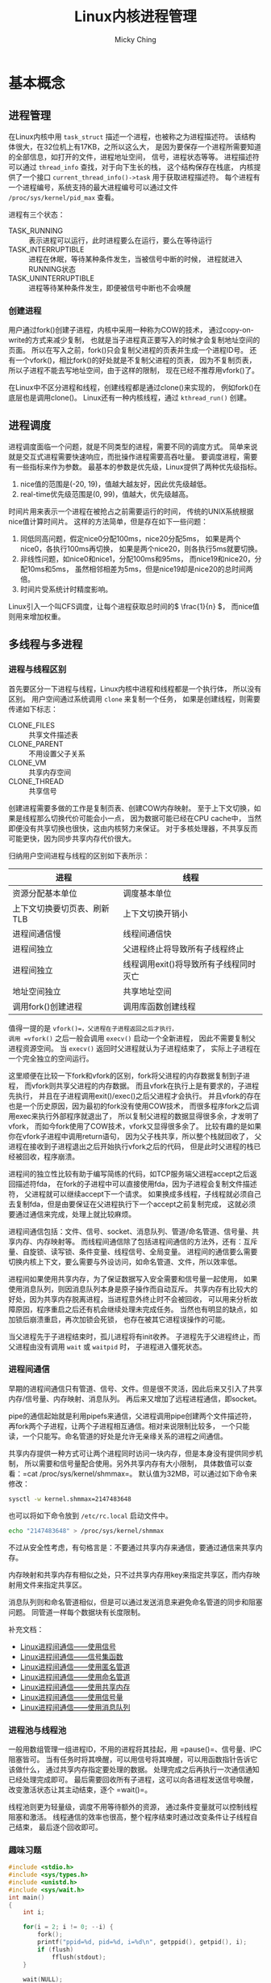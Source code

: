 #+TITLE: Linux内核进程管理
#+AUTHOR: Micky Ching
#+OPTIONS: H:4 ^:nil
#+LATEX_CLASS: latex-doc
#+PAGE_TAGS: linux kernel process

* 基本概念
** 进程管理
#+HTML: <!--abstract-begin-->

在Linux内核中用 =task_struct= 描述一个进程，也被称之为进程描述符。
该结构体很大，在32位机上有17KB，之所以这么大，
是因为要保存一个进程所需要知道的全部信息，如打开的文件，进程地址空间，
信号，进程状态等等。
进程描述符可以通过 =thread_info= 查找，对于向下生长的栈，
这个结构保存在栈底，
内核提供了一个接口 =current_thread_info()->task= 用于获取进程描述符。
每个进程有一个进程编号，系统支持的最大进程编号可以通过文件
=/proc/sys/kernel/pid_max= 查看。

#+HTML: <!--abstract-end-->

进程有三个状态：
- TASK_RUNNING :: 表示进程可以运行，此时进程要么在运行，要么在等待运行
- TASK_INTERRUPTIBLE :: 进程在休眠，等待某种条件发生，当被信号中断的时候，
     进程就进入RUNNING状态
- TASK_UNINTERRUPTIBLE :: 进程等待某种条件发生，即便被信号中断也不会唤醒

*** 创建进程
用户通过fork()创建子进程，内核中采用一种称为COW的技术，
通过copy-on-write的方式来减少复制，
也就是当子进程真正要写入的时候才会复制地址空间的页面。
所以在写入之前，fork()只会复制父进程的页表并生成一个进程ID号。
还有一个vfork()，相比fork()的好处就是不复制父进程的页表，
因为不复制页表，所以子进程不能去写地址空间，由于这样的限制，
现在已经不推荐用vfork()了。

在Linux中不区分进程和线程，创建线程都是通过clone()来实现的，
例如fork()在底层也是调用clone()。
Linux还有一种内核线程，通过 =kthread_run()= 创建。
** 进程调度
进程调度面临一个问题，就是不同类型的进程，需要不同的调度方式。
简单来说就是交互式进程需要快速响应，而批操作进程需要高吞吐量。
要调度进程，需要有一些指标来作为参数。
最基本的参数是优先级，Linux提供了两种优先级指标。

1. nice值的范围是(-20, 19)，值越大越友好，因此优先级越低。
2. real-time优先级范围是(0, 99)，值越大，优先级越高。

时间片用来表示一个进程在被抢占之前需要运行的时间，
传统的UNIX系统根据nice值计算时间片。
这样的方法简单，但是存在如下一些问题：
1. 同低同高问题，假定nice0分配100ms，nice20分配5ms，
   如果是两个nice0，各执行100ms再切换，
   如果是两个nice20，则各执行5ms就要切换。
2. 非线性问题，如nice0和nice1，分配100ms和95ms，
   而nice19和nice20，分配10ms和5ms，
   虽然相邻相差为5ms，但是nice19却是nice20的总时间两倍。
3. 时间片受系统计时精度影响。

Linux引入一个叫CFS调度，让每个进程获取总时间的\( \frac{1}{n} \)，
而nice值则用来增加权重。
** 多线程与多进程
*** 进程与线程区别
首先要区分一下进程与线程，Linux内核中进程和线程都是一个执行体，
所以没有区别。
用户空间通过系统调用 =clone= 来复制一个任务，
如果是创建线程，则需要传递如下标志：
- CLONE_FILES :: 共享文件描述表
- CLONE_PARENT :: 不用设置父子关系
- CLONE_VM :: 共享内存空间
- CLONE_THREAD :: 共享信号

创建进程需要多做的工作是复制页表、创建COW内存映射。
至于上下文切换，如果是线程那么切换代价可能会小一点，
因为数据可能已经在CPU cache中，
当然即便没有共享切换也很快，这由内核努力来保证。
对于多核处理器，不共享反而可能更快，因为同步共享内存代价很大。

归纳用户空间进程与线程的区别如下表所示：
| 进程                        | 线程                                   |
|-----------------------------+----------------------------------------|
| 资源分配基本单位            | 调度基本单位                           |
| 上下文切换要切页表、刷新TLB | 上下文切换开销小                       |
| 进程间通信慢                | 线程间通信快                           |
| 进程间独立                  | 父进程终止将导致所有子线程终止         |
| 进程间独立                  | 线程调用exit()将导致所有子线程同时灭亡 |
| 地址空间独立                | 共享地址空间                           |
| 调用fork()创建进程          | 调用库函数创建线程                     |

值得一提的是 =vfork()=，父进程在子进程返回之后才执行，
调用 =vfork()= 之后一般会调用 =execv()= 启动一个全新进程，
因此不需要复制父进程资源空间。
当 =execv()= 返回时父进程就认为子进程结束了，
实际上子进程在一个完全独立的空间运行。

这里顺便在比较一下fork和vfork的区别，fork将父进程的内存数据复制到子进程，
而vfork则共享父进程的内存数据。
而且vfork在执行上是有要求的，子进程先执行，
并且在子进程调用exit()/exec()之后父进程才会执行。
并且vfork的存在也是一个历史原因，因为最初的fork没有使用COW技术，
而很多程序fork之后调用exec来执行外部程序就退出了，
所以复制父进程的数据显得很多余，才发明了vfork，
而如今fork使用了COW技术，vfork又显得很多余了。
比较有趣的是如果你在vfork子进程中调用return语句，
因为父子栈共享，所以整个栈就回收了，
父进程在接收到子进程退出之后开始执行vfork之后的代码，
但是此时父进程的栈已经被回收，程序崩溃。

进程间的独立性比较有助于编写简练的代码，如TCP服务端父进程accept之后返回描述符fda，
在fork的子进程中可以直接使用fda，因为子进程会复制文件描述符，
父进程就可以继续accept下一个请求。
如果换成多线程，子线程就必须自己去复制fda，但是由要保证在父进程执行下一个accept之前复制完成，
这就必须要通过通信来完成，处理上就比较麻烦。

进程间通信包括：文件、信号、socket、消息队列、管道/命名管道、信号量、共享内存、内存映射等。
而线程间通信除了包括进程间通信的方法外，还有：互斥量、自旋锁、读写锁、条件变量、线程信号、全局变量。
进程间的通信要么需要切换内核上下文，要么需要与外设访问，如命名管道、文件，所以效率低。

进程间如果使用共享内存，为了保证数据写入安全需要和信号量一起使用，
如果使用消息队列，则因消息队列本身是原子操作而自动互斥。
共享内存有比较大的好处，因为共享内存脱离进程，当进程意外终止时不会被回收，
可以用来分析故障原因，程序重启之后还有机会继续处理未完成任务。
当然也有明显的缺点，如加锁后崩溃重启，再次加锁会死锁，
也存在被其它进程误操作的可能。

当父进程先于子进程结束时，孤儿进程将有init收养。
子进程先于父进程终止，而父进程由没有调用 =wait= 或 =waitpid= 时，
子进程进入僵死状态。

*** 进程间通信
早期的进程间通信只有管道、信号、文件。但是很不灵活，因此后来又引入了共享内存/信号量、内存映射、消息队列。
再后来又增加了远程进程通信，即socket。

pipe的通信起始就是利用pipefs来通信，父进程调用pipe创建两个文件描述符，
再fork两个子进程，让两个子进程相互通信。相对来说限制比较多，
一个只能读，一个只能写。命名管道的好处是允许无亲缘关系的进程之间通信。

共享内存提供一种方式可让两个进程同时访问一块内存，但是本身没有提供同步机制，
所以需要和信号量配合使用。另外共享内存有大小限制，
具体数值可以查看：=cat /proc/sys/kernel/shmmax=。
默认值为32MB，可以通过如下命令来修改：
#+BEGIN_SRC sh
sysctl -w kernel.shmmax=2147483648
#+END_SRC
也可以将如下命令放到 =/etc/rc.local= 启动文件中。
#+BEGIN_SRC sh
echo "2147483648" > /proc/sys/kernel/shmmax
#+END_SRC
不过从安全性考虑，有句格言是：不要通过共享内存来通信，要通过通信来共享内存。

内存映射和共享内存有相似之处，只不过共享内存用key来指定共享区，而内存映射用文件来指定共享区。

消息队列则和命名管道相似，但是可以通过发送消息来避免命名管道的同步和阻塞问题。
同管道一样每个数据块有长度限制。

补充文档：
- [[http://blog.csdn.net/ljianhui/article/details/10128731][Linux进程间通信——使用信号]]
- [[http://blog.csdn.net/ljianhui/article/details/10130539][Linux进程间通信——信号集函数]]
- [[http://blog.csdn.net/ljianhui/article/details/10168031][Linux进程间通信——使用匿名管道]]
- [[http://blog.csdn.net/ljianhui/article/details/10202699][Linux进程间通信——使用命名管道]]
- [[http://blog.csdn.net/ljianhui/article/details/10253345][Linux进程间通信——使用共享内存]]
- [[http://blog.csdn.net/ljianhui/article/details/10243617][Linux进程间通信——使用信号量]]
- [[http://blog.csdn.net/ljianhui/article/details/10287879][Linux进程间通信——使用消息队列]]
*** 进程池与线程池
一般用数组管理一组进程ID，不用的进程将其挂起，用 =pause()=、信号量、IPC阻塞皆可。
当有任务时将其唤醒，可以用信号将其唤醒，可以用函数指针告诉它该做什么，
通过共享内存指定要处理的数据。
处理完成之后再执行一次通信通知已经处理完成即可。
最后需要回收所有子进程，这可以向各进程发送信号唤醒，
改变激活状态让其主动结束，逐个 =wait()=。

线程池则更为轻量级，调度不用等待额外的资源，
通过条件变量就可以控制线程阻塞和激活。
线程通信的效率也很高，整个程序结束时通过改变条件让子线程自己结束，
最后逐个回收即可。
*** 趣味习题
#+NAME: fork_test
#+BEGIN_SRC cpp :var flush=0
#include <stdio.h>
#include <sys/types.h>
#include <unistd.h>
#include <sys/wait.h>
int main()
{
    int i;

    for(i = 2; i != 0; --i) {
        fork();
        printf("ppid=%d, pid=%d, i=%d\n", getppid(), getpid(), i);
        if (flush)
            fflush(stdout);
    }

    wait(NULL);
    wait(NULL);
    return 0;
}
#+END_SRC

如果不flush，则结果如下：
# #+CALL: fork_test(0)
#+RESULTS:
| ppid=25101 | pid=11464 | i=2 |
| ppid=11464 | pid=11466 | i=1 |
| ppid=11464 | pid=11465 | i=2 |
| ppid=11465 | pid=11467 | i=1 |
| ppid=11464 | pid=11465 | i=2 |
| ppid=11464 | pid=11465 | i=1 |
| ppid=25101 | pid=11464 | i=2 |
| ppid=25101 | pid=11464 | i=1 |

如果加上flush，则输出是这样的：
# #+CALL: fork_test(1)
#+RESULTS:
| ppid=25101 | pid=11490 | i=2 |
| ppid=11490 | pid=11491 | i=2 |
| ppid=25101 | pid=11490 | i=1 |
| ppid=11490 | pid=11492 | i=1 |
| ppid=11490 | pid=11491 | i=1 |
| ppid=11491 | pid=11493 | i=1 |

简单分析一下为什么会出现如此奇怪的输出，
如果不调用 =fflush= 父进程的内存会复制到子进程，
所以子进程在打印的时候，顺带又打印了一次父进程的内容。
仔细分析上面的数据关系你就会发现，
只会在第一次fork出的子进程才会复制。
即A两个子进程BC、只有B会打印A的内容，
但是B只有一个子进程D，所以D也会打印B的内容。

* 参考资料
- [[http://my.oschina.net/cnyinlinux/blog/422207][Linux进程与线程的区别]]
